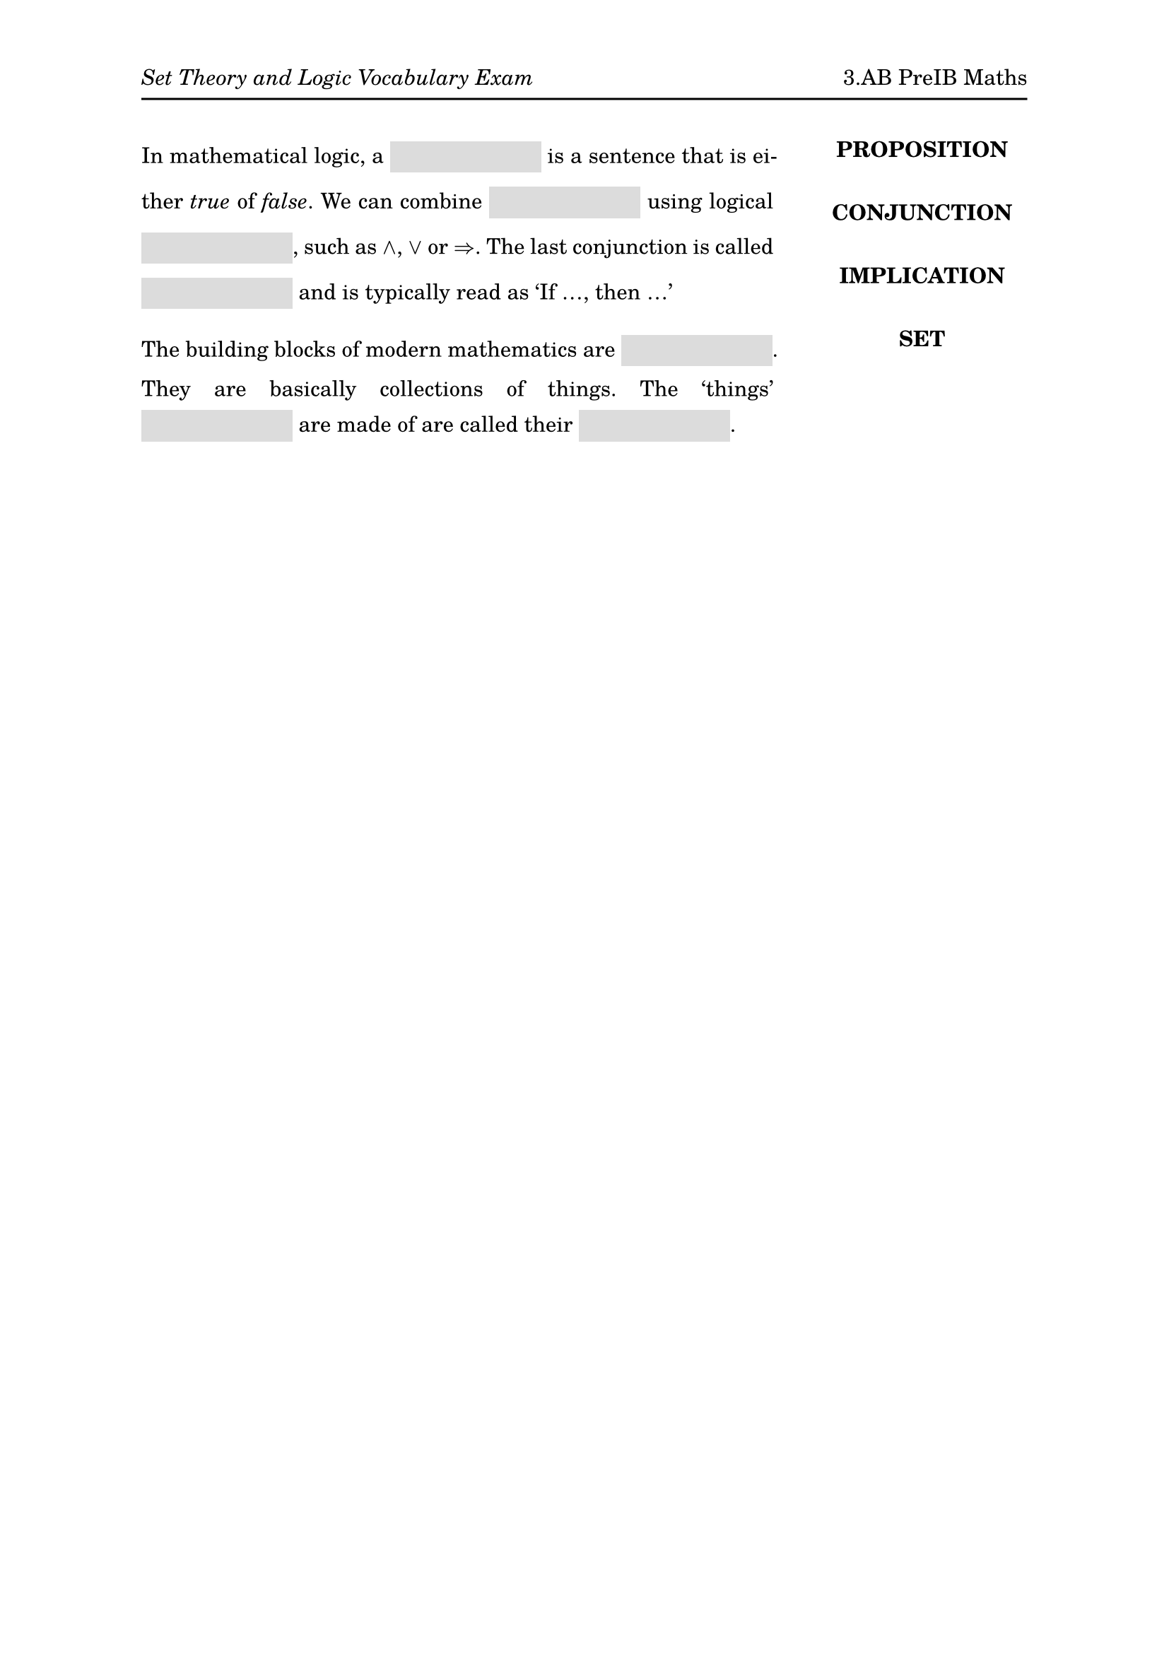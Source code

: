 #set page(
  paper: "a4",
  margin: (x: 1in, y: 1in),
  header: [
    _Set Theory and Logic Vocabulary Exam_
    #h(1fr)
    3.AB PreIB Maths
    #v(-6pt)
    #line(length: 100%)
  ]
)
#set text(
  font: "TeX Gyre Schola",
  size: 11pt
)
#set par(
  justify: true
)
#let mybox(width: 7em) = {
  box(width: width, height: 16pt, fill: rgb(220, 220, 220), baseline: 5pt)[]
}

#grid(
  columns: (3fr, 1fr),
  align: (left, center),
  column-gutter: 2em,
  [
    In mathematical logic, a #mybox() is a sentence that is either _true_ of
    _false_. We can combine #mybox() using logical #mybox(), such as $and$, $or$
    or $=>$. The last conjunction is called #mybox() and is typically read as
    'If ..., then ...' 

    The building blocks of modern mathematics are #mybox(). They are basically
    collections of things. The 'things' #mybox() are made of are called their
    #mybox(). 
  ],
  [#upper[
    *proposition*\
    #v(1em)
    *conjunction*\
    #v(1em)
    *implication*\
    #v(1em)
    *set*
  ]]
)
